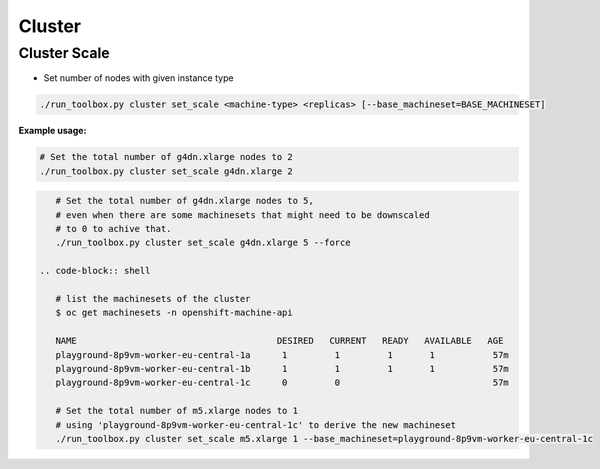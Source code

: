 =======
Cluster
=======

.. _toolbox_cluster_scale:

Cluster Scale
=============

* Set number of nodes with given instance type

.. code-block:: shell

    ./run_toolbox.py cluster set_scale <machine-type> <replicas> [--base_machineset=BASE_MACHINESET]

**Example usage:**

.. code-block:: shell

    # Set the total number of g4dn.xlarge nodes to 2
    ./run_toolbox.py cluster set_scale g4dn.xlarge 2

.. code-block:: shell

    # Set the total number of g4dn.xlarge nodes to 5,
    # even when there are some machinesets that might need to be downscaled
    # to 0 to achive that.
    ./run_toolbox.py cluster set_scale g4dn.xlarge 5 --force

 .. code-block:: shell

    # list the machinesets of the cluster
    $ oc get machinesets -n openshift-machine-api

    NAME                                      DESIRED   CURRENT   READY   AVAILABLE   AGE
    playground-8p9vm-worker-eu-central-1a      1         1         1       1           57m
    playground-8p9vm-worker-eu-central-1b      1         1         1       1           57m
    playground-8p9vm-worker-eu-central-1c      0         0                             57m

    # Set the total number of m5.xlarge nodes to 1
    # using 'playground-8p9vm-worker-eu-central-1c' to derive the new machineset
    ./run_toolbox.py cluster set_scale m5.xlarge 1 --base_machineset=playground-8p9vm-worker-eu-central-1c
